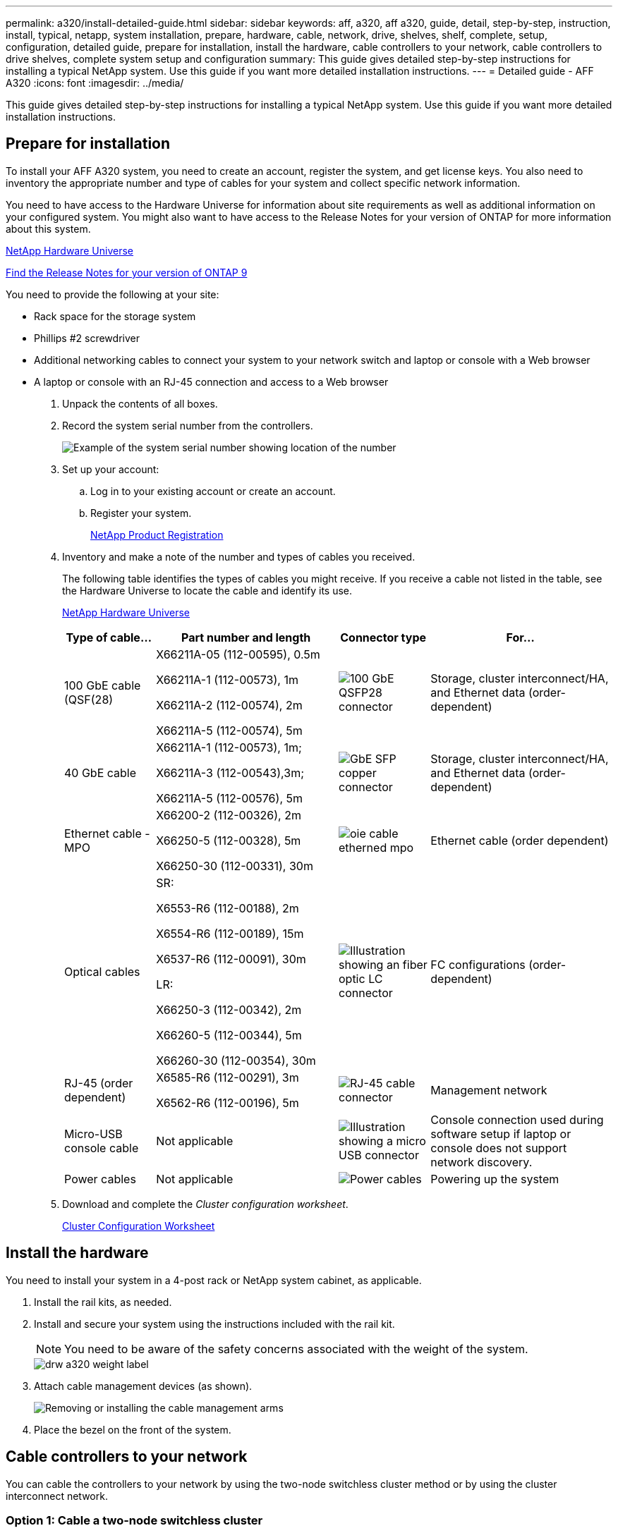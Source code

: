 ---
permalink: a320/install-detailed-guide.html
sidebar: sidebar
keywords: aff, a320, aff a320, guide, detail, step-by-step, instruction, install, typical, netapp, system installation, prepare, hardware, cable, network, drive, shelves, shelf, complete, setup, configuration, detailed guide, prepare for installation, install the hardware, cable controllers to your network, cable controllers to drive shelves, complete system setup and configuration
summary: This guide gives detailed step-by-step instructions for installing a typical NetApp system. Use this guide if you want more detailed installation instructions.
---
= Detailed guide - AFF A320
:icons: font
:imagesdir: ../media/

[.lead]
This guide gives detailed step-by-step instructions for installing a typical NetApp system. Use this guide if you want more detailed installation instructions.

== Prepare for installation

To install your AFF A320 system, you need to create an account, register the system, and get license keys. You also need to inventory the appropriate number and type of cables for your system and collect specific network information.

You need to have access to the Hardware Universe for information about site requirements as well as additional information on your configured system. You might also want to have access to the Release Notes for your version of ONTAP for more information about this system.

https://hwu.netapp.com[NetApp Hardware Universe]

http://mysupport.netapp.com/documentation/productlibrary/index.html?productID=62286[Find the Release Notes for your version of ONTAP 9]

You need to provide the following at your site:

* Rack space for the storage system
* Phillips #2 screwdriver
* Additional networking cables to connect your system to your network switch and laptop or console with a Web browser
* A laptop or console with an RJ-45 connection and access to a Web browser

. Unpack the contents of all boxes.
. Record the system serial number from the controllers.
+
image::../media/drw_ssn_label.png[Example of the system serial number showing location of the number]

. Set up your account:
 .. Log in to your existing account or create an account.
 .. Register your system.
+
https://mysupport.netapp.com/eservice/registerSNoAction.do?moduleName=RegisterMyProduct[NetApp Product Registration]
. Inventory and make a note of the number and types of cables you received.
+
The following table identifies the types of cables you might receive. If you receive a cable not listed in the table, see the Hardware Universe to locate the cable and identify its use.
+
https://hwu.netapp.com[NetApp Hardware Universe]
+
[options="header" cols="1,2,1,2"]
|===
| Type of cable...| Part number and length| Connector type| For...
a|
100 GbE cable (QSF(28)
a|
X66211A-05 (112-00595), 0.5m

X66211A-1 (112-00573), 1m

X66211A-2 (112-00574), 2m

X66211A-5 (112-00574), 5m
a|
image:../media/oie_cable100_gbe_qsfp28.png[100 GbE QSFP28 connector]
a|
Storage, cluster interconnect/HA, and Ethernet data (order-dependent)
a|
40 GbE cable
a|
X66211A-1 (112-00573), 1m;

X66211A-3 (112-00543),3m;

X66211A-5 (112-00576), 5m
a|
image:../media/oie_cable_sfp_gbe_copper.png[GbE SFP copper connector]
a|
Storage, cluster interconnect/HA, and Ethernet data (order-dependent)
a|
Ethernet cable - MPO
a|
X66200-2 (112-00326), 2m

X66250-5 (112-00328), 5m

X66250-30 (112-00331), 30m
a|
image:../media/oie_cable_etherned_mpo.png[]
a|
Ethernet cable (order dependent)
a|
Optical cables
a|
SR:

X6553-R6 (112-00188), 2m

X6554-R6 (112-00189), 15m

X6537-R6 (112-00091), 30m

LR:

X66250-3 (112-00342), 2m

X66260-5 (112-00344), 5m

X66260-30 (112-00354), 30m
a|
image:../media/oie_cable_fiber_lc_connector.png[Illustration showing an fiber optic LC connector]
a|
FC configurations (order-dependent)
a|
RJ-45 (order dependent)
a|
X6585-R6 (112-00291), 3m

X6562-R6 (112-00196), 5m
a|
image:../media/oie_cable_rj45.png[RJ-45 cable connector]
a|
Management network
a|
Micro-USB console cable
a|
Not applicable
a|
image:../media/oie_cable_micro_usb.png[Illustration showing a micro USB connector]
a|
Console connection used during software setup if laptop or console does not support network discovery.
a|
Power cables
a|
Not applicable
a|
image:../media/oie_cable_power.png[Power cables]
a|
Powering up the system
|===

. Download and complete the _Cluster configuration worksheet_.
+
https://library.netapp.com/ecm/ecm_download_file/ECMLP2839002[Cluster Configuration Worksheet]

== Install the hardware

You need to install your system in a 4-post rack or NetApp system cabinet, as applicable.

. Install the rail kits, as needed.
. Install and secure your system using the instructions included with the rail kit.
+
NOTE: You need to be aware of the safety concerns associated with the weight of the system.
+
image::../media/drw_a320_weight_label.png[]

. Attach cable management devices (as shown).
+
image::../media/drw_a320_cable_management_arms.png[Removing or installing the cable management arms]

. Place the bezel on the front of the system.

== Cable controllers to your network

You can cable the controllers to your network by using the two-node switchless cluster method or by using the cluster interconnect network.

=== Option 1: Cable a two-node switchless cluster

The optional data ports, optional NIC cards, and management ports on the controller modules are connected to switches. The cluster interconnect/HA ports are cabled on both controller modules.

You must have contacted your network administrator for information about connecting the system to the switches.

Be sure to check the illustration arrow for the proper cable connector pull-tab orientation.

image::../media/oie_cable_pull_tab_up.png[Cable connector with pull-tab on top]

NOTE: As you insert the connector, you should feel it click into place; if you do not feel it click, remove it, turn it around and try again.

. You can used the illustration or the step-by step instructions to complete the cabling between the controllers and to the switches:
+
image::../media/drw_a320_tnsc_network_cabling_composite_animated_gif.png[]
+
[options="header" cols="1,2"]
|===
| Step| Perform on each controller module
a|
image:../media/oie_legend_icon_1_lg.png[Step 1]
a|
Cable the cluster/HA ports to each other with the 100 GbE (QSFP28) cable:

** e0a to e0a
** e0d to e0d
image:../media/drw_a320_tnsc_cluster_ha_connection_step1a.png[]

a|
image:../media/oie_legend_icon_2_o.png[Step 2]
a|
If you are using your onboard ports for a data network connection, connect the 100GbE or 40Gbe cables to the appropriate data network switches:

** e0g and e0h
image:../media/drw_a320_onboard_data_connection_step2.png[]

a|
image:../media/oie_legend_icon_3_dr.png[Step 3]
a|
If you are using your NIC cards for Ethernet or FC connections, connect the NIC card(s) to the appropriate switches:

image::../media/drw_a320_nic_connections_step3.png[]
a|
image:../media/oie_legend_icon_4_lp.png[Step 4]
a|
Cable the e0M ports to the management network switches with the RJ45 cables.

image:../media/drw_a320_management_port_connection_step4.png[]
a|
image:../media/oie_legend_icon_attn_symbol.png[Attention symbol]
a|
DO NOT plug in the power cords at this point.
|===

. Cable your storage: <<Cable controllers to drive shelves>>

=== Option 2: Cabling a switched cluster

The optional data ports, optional NIC cards, and management ports on the controller modules are connected to switches. The cluster interconnect/HA ports are cabled on to the cluster/HA switch.

You must have contacted your network administrator for information about connecting the system to the switches.

Be sure to check the illustration arrow for the proper cable connector pull-tab orientation.

image::../media/oie_cable_pull_tab_up.png[Cable connector with pull-tab on top]

NOTE: As you insert the connector, you should feel it click into place; if you do not feel it click, remove it, turn it around and try again.

. You can used the illustration or the step-by step instructions to complete the cabling between the controllers and to the switches:
+
image::../media/drw_a320_switched_network_cabling_composite_animated_GIF.png[]
+
[options="header" cols="1,3"]
|===
| Step| Perform on each controller module
a|
image:../media/oie_legend_icon_1_lg.png[Step 1]
a|
Cable the cluster/HA ports to the cluster/HA switch with the 100 GbE (QSFP28) cable:

** e0a on both controllers to the cluster/HA switch
** e0d on both controllers to the cluster/HA switch
image:../media/drw_a320_switched_cluster_ha_connection_step1b.png[]

a|
image:../media/oie_legend_icon_2_o.png[Step 2]
a|
If you are using your onboard ports for a data network connection, connect the 100GbE or 40Gbe cables to the appropriate data network switches:

 ** e0g and e0h
image:../media/drw_a320_onboard_data_connection_step2.png[]

a|
image:../media/oie_legend_icon_3_dr.png[Step 3]
a|
If you are using your NIC cards for Ethernet or FC connections, connect the NIC card(s) to the appropriate switches:

image::../media/drw_a320_nic_connections_step3.png[]
a|
image:../media/oie_legend_icon_4_lp.png[Step 4]
a|
Cable the e0M ports to the management network switches with the RJ45 cables.

image:../media/drw_a320_management_port_connection_step4.png[]
a|
image:../media/oie_legend_icon_attn_symbol.png[Attention symbol]
a|
DO NOT plug in the power cords at this point.
|===

. Cable your storage: <<Cable controllers to drive shelves>>

== Cable controllers to drive shelves

You must cable the controllers to your shelves using the onboard storage ports.

=== Option 1: Cable the controllers to a single drive shelf

You must cable each controller to the NSM modules on the NS224 drive shelf.

Be sure to check the illustration arrow for the proper cable connector pull-tab orientation.

image::../media/oie_cable_pull_tab_up.png[Cable connector with pull-tab on top]

NOTE: As you insert the connector, you should feel it click into place; if you do not feel it click, remove it, turn it around and try again.

. You can use the illustration or the step-by-step instructions to cable your controllers to a single shelf.
+
image::../media/drw_a320_single_shelf_connections_animated_gif.png[]
+
[options="header" cols="1,3"]
|===
|Step |Perform on each controller module
a|
image:../media/oie_legend_icon_1_mb.png[Callout number 1]
a|
Cable controller A to the shelf    image:../media/drw_a320_storage_cabling_controller_a_single_shelf.png[]
a|
image:../media/oie_legend_icon_2_lo.png[Callout number 2]
a|
Cable controller B to the shelf:    image:../media/drw_a320_storage_cabling_controller_b_single_shelf.png[]
|===

. To complete setting up your system, see <<Complete system setup and configuration>>

=== Option 2: Cable the controllers to two drive shelves

You must cable each controller to the NSM modules on both NS224 drive shelves.

Be sure to check the illustration arrow for the proper cable connector pull-tab orientation.

image::../media/oie_cable_pull_tab_up.png[Cable connector with pull-tab on top]

NOTE: As you insert the connector, you should feel it click into place; if you do not feel it click, remove it, turn it around and try again.

. You can use the following illustration or the written steps to cable your controllers to two drive shelves.
+
image::../media/drw_a320_2_shevles_cabling_animated_gif.png[]
+
[options="header" cols="1-3"]
|===
| Step| Perform on each controller module
a|
image:../media/oie_legend_icon_1_mb.png[Callout number 1]
a|
Cable controller A to the shelves:    image:../media/drw_a320_2_shelves_cabling_controller_a.png[]
a|
image:../media/oie_legend_icon_2_lo.png[Callout number 2]
a|
Cable controller B to the shelves:    image:../media/drw_a320_2_shelves_cabling_controller_b.png[]
|===

. To complete setting up your system, see <<Complete system setup and configuration>>


== Complete system setup and configuration

You can complete the system setup and configuration using cluster discovery with only a connection to the switch and laptop, or by connecting directly to a controller in the system and then connecting to the management switch.

=== Option 1: Completing system setup and configuration if network discovery is enabled

If you have network discovery enabled on your laptop, you can complete system setup and configuration using automatic cluster discovery.

. Plug the power cords into the controller power supplies, and then connect them to power sources on different circuits.
+
The system begins to boot. Initial booting may take up to eight minutes

. Make sure that your laptop has network discovery enabled.
+
See your laptop's online help for more information.

. Use the following animation to connect your laptop to the Management switch.
+
video::d61f983e-f911-4b76-8b3a-ab1b0066909b[panopto, title="Animation - Connect your laptop to the Management switch"]

. Select an ONTAP icon listed to discover:
+
image::../media/drw_autodiscovery_controler_select.png[Select an ONTAP icon]

 .. Open File Explorer.
 .. Click network in the left pane.
 .. Right click and select refresh.
 .. Double-click either ONTAP icon and accept any certificates displayed on your screen.
+
NOTE: XXXXX is the system serial number for the target node.
+
System Manager opens.

. Use System Manager guided setup to configure your system using the data you collected in the _NetApp ONTAP Configuration Guide_.
+
https://library.netapp.com/ecm/ecm_download_file/ECMLP2862613[ONTAP Configuration Guide]

. Verify the health of your system by running Config Advisor.
. After you have completed the initial configuration, go to the https://www.netapp.com/data-management/oncommand-system-documentation/[ONTAP & ONTAP System Manager Documentation Resources] page for information about configuring additional features in ONTAP.

=== Option 2: Completing system setup and configuration if network discovery is not enabled

If network discovery is not enabled on your laptop, you must complete the configuration and setup using this task.

. Cable and configure your laptop or console:
 .. Set the console port on the laptop or console to 115,200 baud with N-8-1.
+
NOTE: See your laptop or console's online help for how to configure the console port.

 .. Connect the console cable to the laptop or console using the console cable that came with your system, and then connect the laptop to the management switch on the management subnet.
+
image::../media/drw_a320_laptop_to_switch_and_controller.png[]

 .. Assign a TCP/IP address to the laptop or console, using one that is on the management subnet.
. Use the following animation to set one or more drive shelf IDs:
+
video::c600f366-4d30-481a-89d9-ab1b0066589b[panopto, title="Animation - Set drive shelf IDs"]

. Plug the power cords into the controller power supplies, and then connect them to power sources on different circuits.
+
The system begins to boot. Initial booting may take up to eight minutes

. Assign an initial node management IP address to one of the nodes.
+
[options="header" cols="1,3"]
|===
| If the management network has DHCP...| Then...
a|
Configured
a|
Record the IP address assigned to the new controllers.
a|
Not configured
a|

 .. Open a console session using PuTTY, a terminal server, or the equivalent for your environment.
+
NOTE: Check your laptop or console's online help if you do not know how to configure PuTTY.

 .. Enter the management IP address when prompted by the script.

+
|===

. Using System Manager on your laptop or console, configure your cluster:
 .. Point your browser to the node management IP address.
+
NOTE: The format for the address is +https://x.x.x.x+.

 .. Configure the system using the data you collected in the _NetApp ONTAP Configuration guide_.
+
https://library.netapp.com/ecm/ecm_download_file/ECMLP2862613[ONTAP Configuration Guide]
. Verify the health of your system by running Config Advisor.
. After you have completed the initial configuration, go to the https://www.netapp.com/data-management/oncommand-system-documentation/[ONTAP & ONTAP System Manager Documentation Resources] page for information about configuring additional features in ONTAP.
